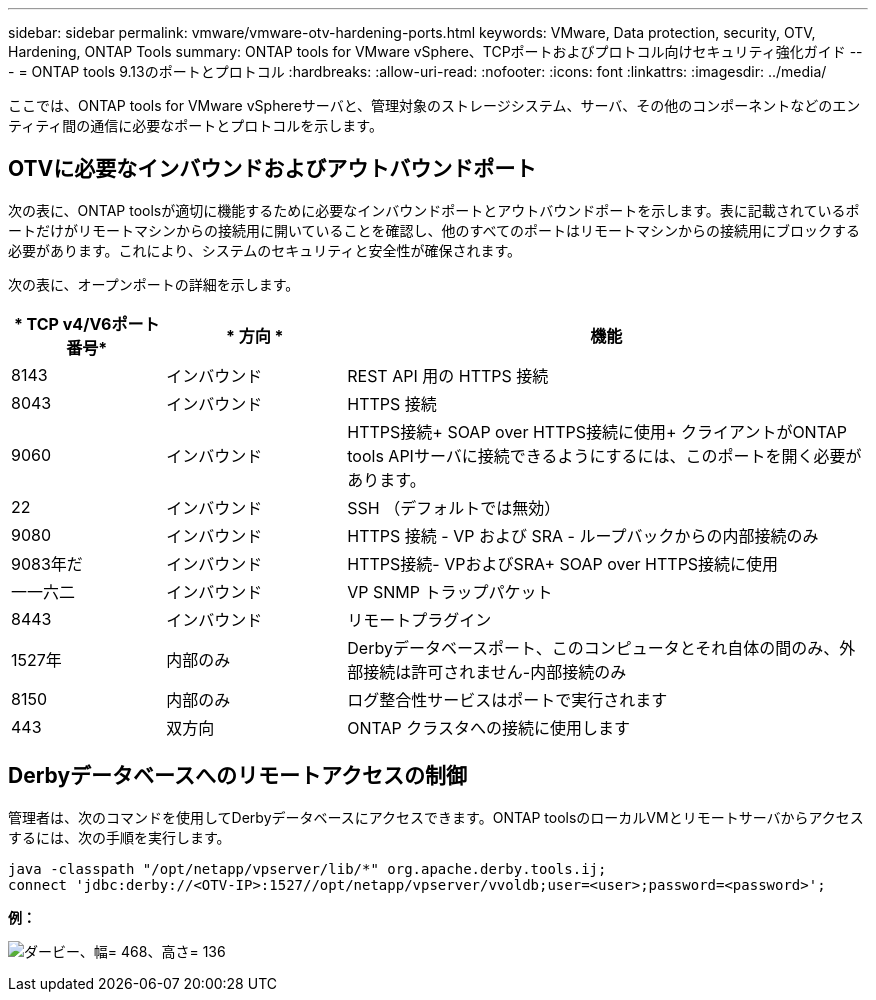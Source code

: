 ---
sidebar: sidebar 
permalink: vmware/vmware-otv-hardening-ports.html 
keywords: VMware, Data protection, security, OTV, Hardening, ONTAP Tools 
summary: ONTAP tools for VMware vSphere、TCPポートおよびプロトコル向けセキュリティ強化ガイド 
---
= ONTAP tools 9.13のポートとプロトコル
:hardbreaks:
:allow-uri-read: 
:nofooter: 
:icons: font
:linkattrs: 
:imagesdir: ../media/


[role="lead"]
ここでは、ONTAP tools for VMware vSphereサーバと、管理対象のストレージシステム、サーバ、その他のコンポーネントなどのエンティティ間の通信に必要なポートとプロトコルを示します。



== OTVに必要なインバウンドおよびアウトバウンドポート

次の表に、ONTAP toolsが適切に機能するために必要なインバウンドポートとアウトバウンドポートを示します。表に記載されているポートだけがリモートマシンからの接続用に開いていることを確認し、他のすべてのポートはリモートマシンからの接続用にブロックする必要があります。これにより、システムのセキュリティと安全性が確保されます。

次の表に、オープンポートの詳細を示します。

[cols="18%,21%,61%"]
|===
| * TCP v4/V6ポート番号* | * 方向 * | *機能* 


| 8143 | インバウンド | REST API 用の HTTPS 接続 


| 8043 | インバウンド | HTTPS 接続 


| 9060 | インバウンド | HTTPS接続+
SOAP over HTTPS接続に使用+
クライアントがONTAP tools APIサーバに接続できるようにするには、このポートを開く必要があります。 


| 22 | インバウンド | SSH （デフォルトでは無効） 


| 9080 | インバウンド | HTTPS 接続 - VP および SRA - ループバックからの内部接続のみ 


| 9083年だ | インバウンド | HTTPS接続- VPおよびSRA+
SOAP over HTTPS接続に使用 


| 一一六二 | インバウンド | VP SNMP トラップパケット 


| 8443 | インバウンド | リモートプラグイン 


| 1527年 | 内部のみ | Derbyデータベースポート、このコンピュータとそれ自体の間のみ、外部接続は許可されません-内部接続のみ 


| 8150 | 内部のみ | ログ整合性サービスはポートで実行されます 


| 443 | 双方向 | ONTAP クラスタへの接続に使用します 
|===


== Derbyデータベースへのリモートアクセスの制御

管理者は、次のコマンドを使用してDerbyデータベースにアクセスできます。ONTAP toolsのローカルVMとリモートサーバからアクセスするには、次の手順を実行します。

....
java -classpath "/opt/netapp/vpserver/lib/*" org.apache.derby.tools.ij;
connect 'jdbc:derby://<OTV-IP>:1527//opt/netapp/vpserver/vvoldb;user=<user>;password=<password>';
....
*[.underline]#例：#*

image:vmware-otv-hardening-ports.png["ダービー、幅= 468、高さ= 136"]
